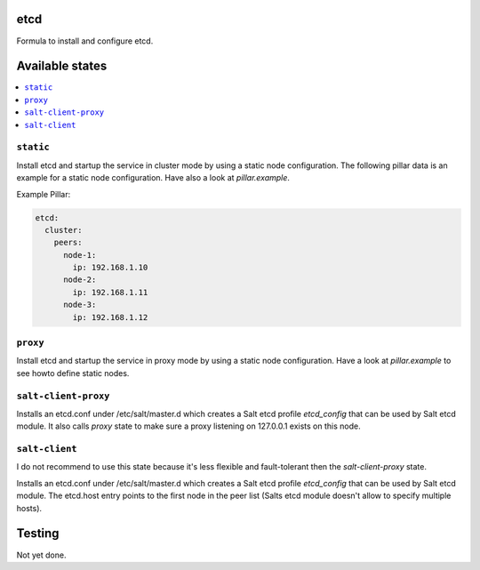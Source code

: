 .. image:: https://travis-ci.org/RobertFach/etcd-formula.svg?branch=master
    :target: https://travis-ci.org/RobertFach/etcd-formula

etcd
====

Formula to install and configure etcd.

.. note::

Available states
================

.. contents::
    :local:

``static``
----------

Install etcd and startup the service in cluster mode by using a static node configuration. The following pillar
data is an example for a static node configuration. Have also a look at `pillar.example`.

Example Pillar:

.. code:: yaml

  etcd:
    cluster:
      peers:
        node-1:
          ip: 192.168.1.10
        node-2:
          ip: 192.168.1.11
        node-3:
          ip: 192.168.1.12

``proxy``
---------

Install etcd and startup the service in proxy mode by using a static node configuration. Have a look at
`pillar.example` to see howto define static nodes.

``salt-client-proxy``
---------------------

Installs an etcd.conf under /etc/salt/master.d which creates a Salt etcd profile `etcd_config` that can be used
by Salt etcd module. It also calls `proxy` state to make sure a proxy listening on 127.0.0.1 exists on this node.

``salt-client``
---------------

I do not recommend to use this state because it's less flexible and fault-tolerant then the `salt-client-proxy` state.

Installs an etcd.conf under /etc/salt/master.d which creates a Salt etcd profile `etcd_config` that can be used
by Salt etcd module. The etcd.host entry points to the first node in the peer list (Salts etcd module doesn't allow to specify multiple hosts).


Testing
=======

Not yet done.
